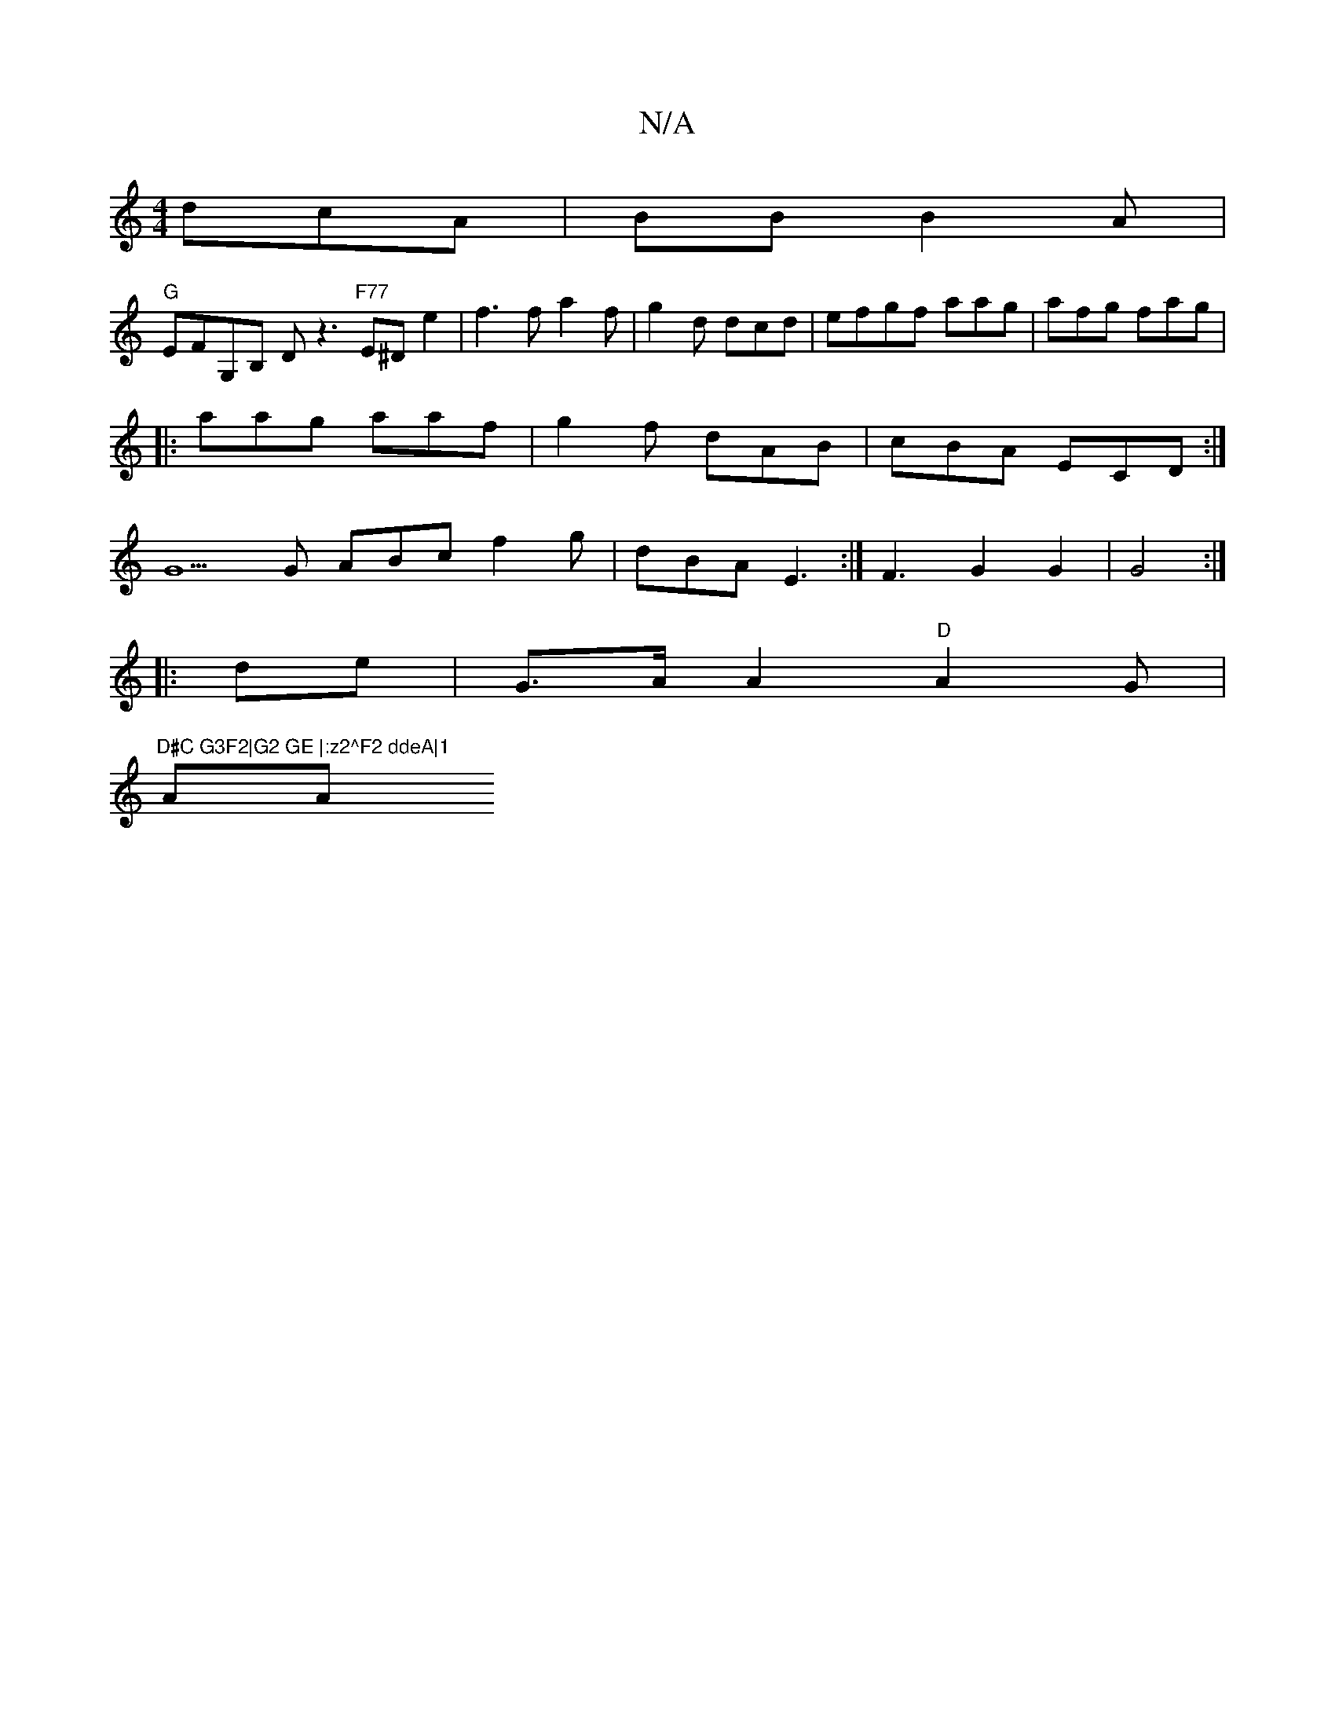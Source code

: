 X:1
T:N/A
M:4/4
R:N/A
K:Cmajor
 dcA|BB B2A|
"G"EFG,B, D z3 "F77"E^D e2 | f3 f a2f|g2 d dcd | efgf aag|afg fag |
|:aag aaf|g2f dAB|cBA ECD:|
G5G ABc f2g | dBA E3:|F3 G2G2|G4:|
|:de|G>AA2 "D"A2 G |
"D#C G3F2|G2 GE |:z2^F2 ddeA|1
AA ~